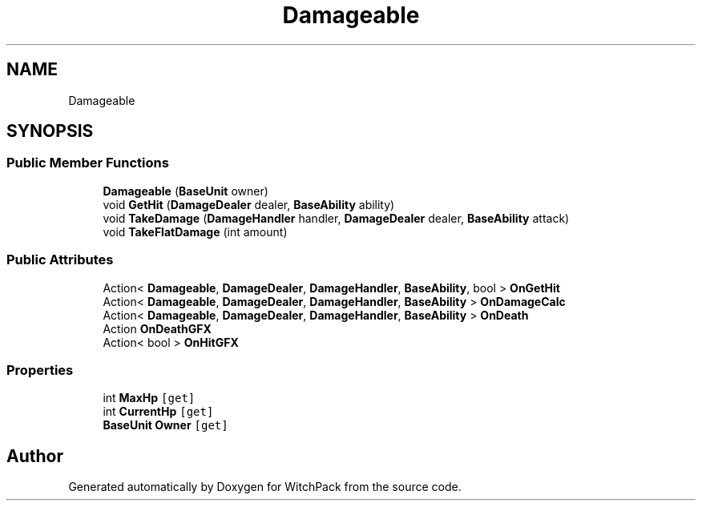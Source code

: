.TH "Damageable" 3 "Mon Jan 29 2024" "Version 0.096" "WitchPack" \" -*- nroff -*-
.ad l
.nh
.SH NAME
Damageable
.SH SYNOPSIS
.br
.PP
.SS "Public Member Functions"

.in +1c
.ti -1c
.RI "\fBDamageable\fP (\fBBaseUnit\fP owner)"
.br
.ti -1c
.RI "void \fBGetHit\fP (\fBDamageDealer\fP dealer, \fBBaseAbility\fP ability)"
.br
.ti -1c
.RI "void \fBTakeDamage\fP (\fBDamageHandler\fP handler, \fBDamageDealer\fP dealer, \fBBaseAbility\fP attack)"
.br
.ti -1c
.RI "void \fBTakeFlatDamage\fP (int amount)"
.br
.in -1c
.SS "Public Attributes"

.in +1c
.ti -1c
.RI "Action< \fBDamageable\fP, \fBDamageDealer\fP, \fBDamageHandler\fP, \fBBaseAbility\fP, bool > \fBOnGetHit\fP"
.br
.ti -1c
.RI "Action< \fBDamageable\fP, \fBDamageDealer\fP, \fBDamageHandler\fP, \fBBaseAbility\fP > \fBOnDamageCalc\fP"
.br
.ti -1c
.RI "Action< \fBDamageable\fP, \fBDamageDealer\fP, \fBDamageHandler\fP, \fBBaseAbility\fP > \fBOnDeath\fP"
.br
.ti -1c
.RI "Action \fBOnDeathGFX\fP"
.br
.ti -1c
.RI "Action< bool > \fBOnHitGFX\fP"
.br
.in -1c
.SS "Properties"

.in +1c
.ti -1c
.RI "int \fBMaxHp\fP\fC [get]\fP"
.br
.ti -1c
.RI "int \fBCurrentHp\fP\fC [get]\fP"
.br
.ti -1c
.RI "\fBBaseUnit\fP \fBOwner\fP\fC [get]\fP"
.br
.in -1c

.SH "Author"
.PP 
Generated automatically by Doxygen for WitchPack from the source code\&.
